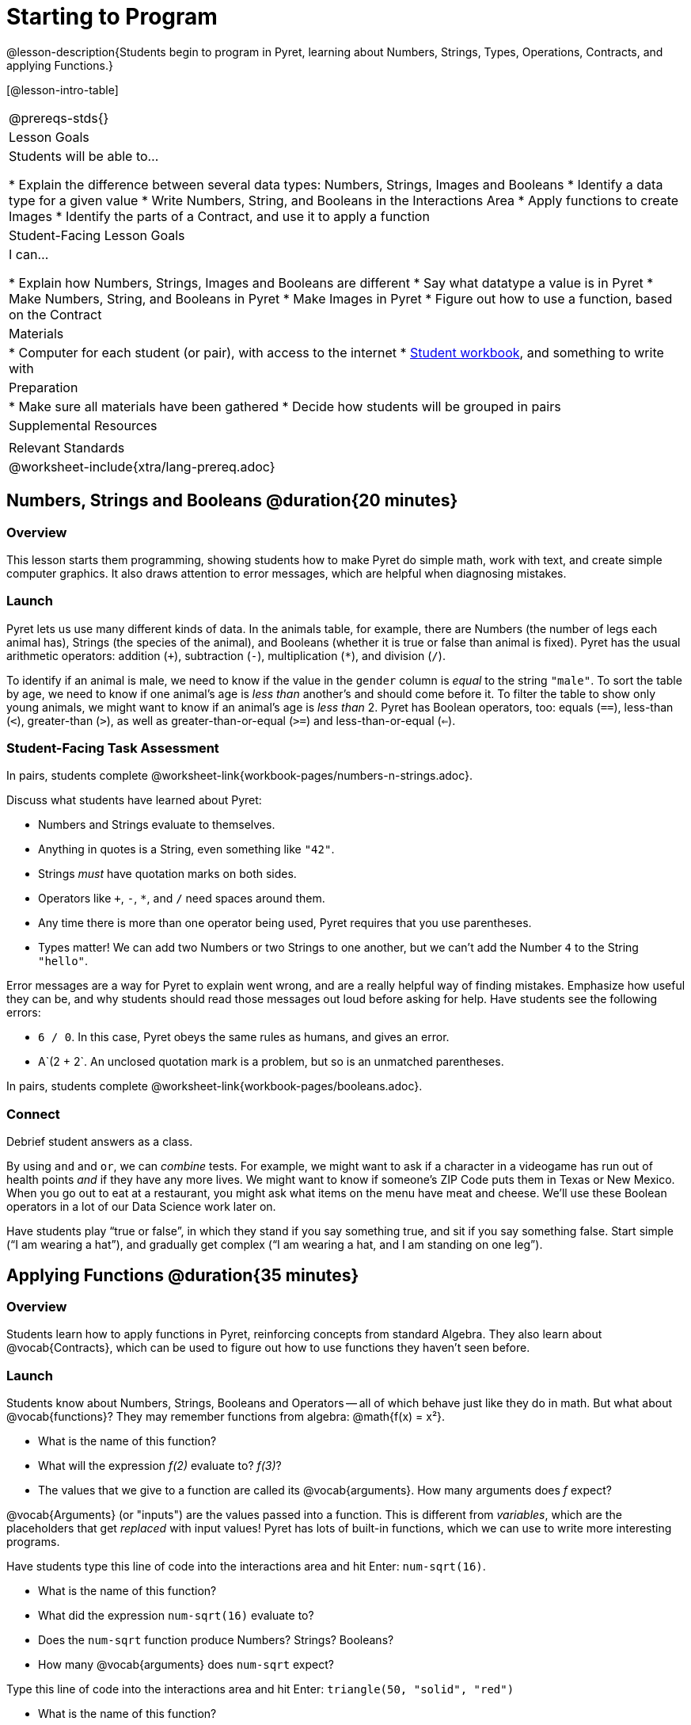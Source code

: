 = Starting to Program

@lesson-description{Students begin to program in Pyret, learning about Numbers,
Strings, Types, Operations, Contracts, and applying Functions.}

[@lesson-intro-table]
|===
@prereqs-stds{}
| Lesson Goals
| Students will be able to...

* Explain the difference between several data types: Numbers, Strings, Images and Booleans
* Identify a data type for a given value
* Write Numbers, String, and Booleans in the Interactions Area
* Apply functions to create Images
* Identify the parts of a Contract, and use it to apply a function

| Student-Facing Lesson Goals
| I can...

* Explain how Numbers, Strings, Images and Booleans are different
* Say what datatype a value is in Pyret
* Make Numbers, String, and Booleans in Pyret
* Make Images in Pyret
* Figure out how to use a function, based on the Contract

| Materials
|
* Computer for each student (or pair), with access to the
internet
* link:{pathwayrootdir}/workbook/workbook.pdf[Student workbook], and something to write with

| Preparation
|
* Make sure all materials have been gathered
* Decide how students will be grouped in pairs

| Supplemental Resources
|

| Relevant Standards
|
@worksheet-include{xtra/lang-prereq.adoc}
|===

== Numbers, Strings and Booleans @duration{20 minutes}

=== Overview
This lesson starts them programming, showing students how to make Pyret do simple math, work with text, and create simple computer graphics. It also draws attention to error messages, which are helpful when diagnosing mistakes.

=== Launch
Pyret lets us use many different kinds of data. In the animals table, for example, there are Numbers (the number of legs each animal has), Strings (the species of the animal), and Booleans (whether it is true or false than animal is fixed). Pyret has the usual arithmetic operators: addition (`+`), subtraction (`-`), multiplication (`*`), and division (`/`).

To identify if an animal is male, we need to know if the value in the `gender` column is _equal_ to the string `"male"`. To sort the table by age, we need to know if one animal’s age is _less than_ another’s and should come before it. To filter the table to show only young animals, we might want to know if an animal’s age is _less than_ 2. Pyret has Boolean operators, too: equals (`==`), less-than (`<`), greater-than (`>`), as well as greater-than-or-equal (`>=`) and less-than-or-equal (`<=`).


=== Student-Facing Task Assessment
[.lesson-instruction]
In pairs, students complete @worksheet-link{workbook-pages/numbers-n-strings.adoc}.

Discuss what students have learned about Pyret:

- Numbers and Strings evaluate to themselves.
- Anything in quotes is a String, even something like `"42"`.
- Strings _must_ have quotation marks on both sides.
- Operators like `+`, `-`, `*`, and `/` need spaces around them.
- Any time there is more than one operator being used, Pyret requires that you use parentheses.
- Types matter! We can add two Numbers or two Strings to one another, but we can’t add the Number `4` to the String `"hello"`.

Error messages are a way for Pyret to explain went wrong, and are a really helpful way of finding mistakes. Emphasize how useful they can be, and why students should read those messages out loud before asking for help. Have students see the following errors:

- `6 / 0`. In this case, Pyret obeys the same rules as humans, and gives an error.
- A`(2 + 2`. An unclosed quotation mark is a problem, but so is an unmatched parentheses.

[.lesson-instruction]
In pairs, students complete @worksheet-link{workbook-pages/booleans.adoc}.

=== Connect
Debrief student answers as a class.

By using `and` and `or`, we can _combine_ tests. For example, we might want to ask if a character in a videogame has run out of health points _and_ if they have any more lives. We might want to know if someone’s ZIP Code puts them in Texas or New Mexico. When you go out to eat at a restaurant, you might ask what items on the menu have meat and cheese. We’ll use these Boolean operators in a lot of our Data Science work later on.

[.lesson-instruction]
Have students play “true or false”, in which they stand if you say something true, and sit if you say something false. Start simple (“I am wearing a hat”), and gradually get complex (“I am wearing a hat, and I am standing on one leg”).

== Applying Functions @duration{35 minutes}

=== Overview
Students learn how to apply functions in Pyret, reinforcing concepts from standard Algebra. They also learn about @vocab{Contracts}, which can be used to figure out how to use functions they haven't seen before.

=== Launch
Students know about Numbers, Strings, Booleans and Operators -- all of which behave just like they do in math. But what about
@vocab{functions}? They may remember functions from algebra: @math{f(x) = x²}.

[.lesson-instruction]
- What is the name of this function?
- What will the expression _f(2)_ evaluate to? _f(3)_?
- The values that we give to a function are called its @vocab{arguments}. How many arguments does _f_ expect?

@vocab{Arguments} (or "inputs") are the values passed into a function. This is different from _variables_, which are the placeholders that get _replaced_ with input values! Pyret has lots of built-in functions, which we can use to write more interesting programs. 

[.lesson-instruction]
--
Have students type this line of code into the interactions area and hit Enter: `num-sqrt(16)`.

* What is the name of this function?
* What did the expression `num-sqrt(16)` evaluate to?
* Does the `num-sqrt` function produce Numbers? Strings? Booleans?
* How many @vocab{arguments} does `num-sqrt` expect?

Type this line of code into the interactions area and hit Enter: `triangle(50, "solid", "red")`

- What is the name of this function?
- What did the expression evaluate to?
- How many arguments does `triangle` expect?
- Does the `triangle` function produce Numbers? Strings? Booleans?

You’ve just created an example of a new Datatype, called an _Image_.

- What are the types of the arguments `triangle` was expecting?
- How does this output relate to the inputs?
- Try making different triangles. Change the size and color! Try
  using `"outline"` for the second argument.

The `triangle` function consumes a Number and two Strings as input, and produces an Image. As you can imagine, there are many
other functions for making images, each with a different set of arguments. For each of these functions, we need to keep track of
three things:

- *Name* -- the name of the function, which we type in whenever we want to use it
- *Domain* -- the data we give to the function (names and
  Types!), written between parentheses and separated by commas
- *Range* -- the type of data the function produces

Domain and Range are _Types_, not specific values. As a convention, we *capitalize Types and keep names in lowercase*. `triangle` works on many different Numbers, not just the `20` we used in the example above!

These three parts make up a @vocab{contract} for each function. Let’s take a look at the Name, Domain, and Range of `num-sqrt` and
`triangle`:

----
# num-sqrt :: (n :: Number) -> Number
# triangle :: (side :: Number, mode :: String, color :: String) -> Image
----

The first part of a contract is the function’s name. In this example, our functions are named `num-sqrt` and `triangle`.

The second part is the @vocab{Domain}, or the names and types of arguments the function expects. `triangle` has a Number and two
Strings as variables, representing the length of each side, the mode, and the color. We write name-type pairs with double-colons,
with commas between each one. Finally, after the arrow goes the type of the @vocab{Range}, or the function’s output, which in this case is Image.
--

=== Student-Facing Task Assessment
Most of the time, error messages occur when we've accidentally broken a contract. 
[.lesson-instruction]
--
Can you see what is wrong with each of these expressions? Try copying them into Pyret, one at a time, and reading the error messages aloud.

- `triangle(20 "solid" "red")`
- `triangle("20", "solid", "red")`
- `triangle(20, "solid", "red", "striped")`

Contracts tell us a lot about how to use a function. In fact, we can figure out how to use functions we've never seen before, just by looking at the contract!

Turn to the back of your workbook, and get some practice reading and using contracts! Make sure you try out the following functions:

- `text`
- `circle`
- `ellipse`
- `star`
- `string-repeat`

Here’s an _example_ of another function. Type it into the Interactions Area to see what it does. Can you figure out the contract, based on the example? 
`string-contains("apples, pears, milk", "pears")`
--

=== Possible Misconceptions
Students are _very_ likely to randomly experiment, rather than actually using the Contracts page. You should plan to ask lots of direct questions to make sure students are making this connection, such as:

- How many items are in this function's Domain?
- What is the _name_ of the 1st item in this function's Domain?
- What is the _type_ of the 1st item in this function's Domain?
- What is the _type_ of the Range?

=== Connect
You’ve learned about Numbers, Strings, Booleans, and Images. You’ve learned about operators and functions, and how they can be used to make shapes, strings, and more!

One of the other skills you’ll learn in this class is how to diagnose and fix errors. Some of these errors will be _syntax errors_: a missing comma, an unclosed string, etc. All the other errors are _contract errors_. If you see an error and you know the syntax is right, ask yourself these two questions:

- What is the function that is generating that error?
- What is the contract for that function?
- Is the function getting what it needs, according to its Domain?

By learning to use values, operations and functions, you are now familiar with the fundamental concepts needed to write simple programs. You will have many opportunities to use these concepts in this course, by writing programs to answer data science questions.

Make sure to save your work, so you can go back to it later!

== Additional Exercises:

- @worksheet-link{workbook-pages/practicing-contracts.adoc, Practicing Contracts}
- @worksheet-link{workbook-pages/practicing-contracts-2.adoc, Practicing Contracts}
- @worksheet-link{workbook-pages/matching-expressions.adoc, Matching Expressions}
- @worksheet-link{workbook-pages/matching-expressions-2.adoc, Matching Expressions}